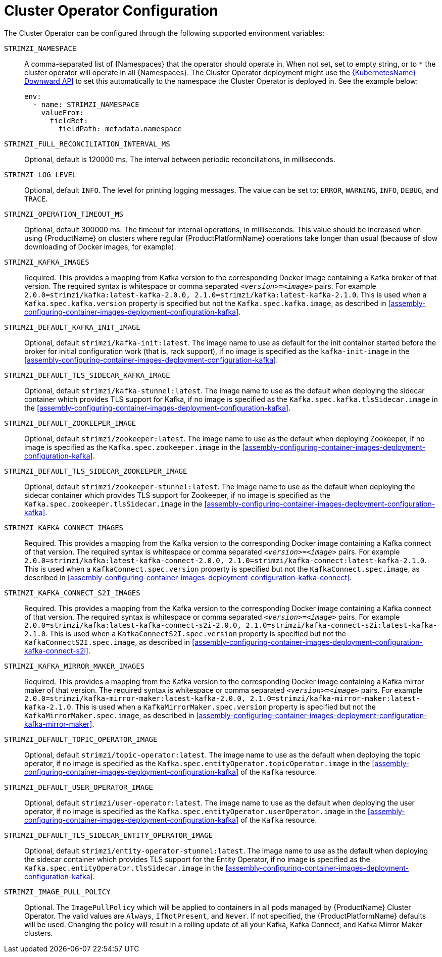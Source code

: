 // Module included in the following assemblies:
//
// assembly-operators-cluster-operator.adoc

[id='ref-operators-cluster-operator-configuration-{context}']
= Cluster Operator Configuration

The Cluster Operator can be configured through the following supported environment variables:

`STRIMZI_NAMESPACE`:: A comma-separated list of {Namespaces} that the operator should operate in.
When not set, set to empty string, or to `*` the cluster operator will operate in all {Namespaces}.
The Cluster Operator deployment might use the link:https://kubernetes.io/docs/tasks/inject-data-application/downward-api-volume-expose-pod-information/#the-downward-api[{KubernetesName} Downward API^]
to set this automatically to the namespace the Cluster Operator is deployed in. See the example below:
+
[source,yaml,options="nowrap"]
----
env:
  - name: STRIMZI_NAMESPACE
    valueFrom:
      fieldRef:
        fieldPath: metadata.namespace
----

[[STRIMZI_FULL_RECONCILIATION_INTERVAL_MS]] `STRIMZI_FULL_RECONCILIATION_INTERVAL_MS`:: Optional, default is 120000 ms. The interval between periodic reconciliations, in milliseconds.

`STRIMZI_LOG_LEVEL`:: Optional, default `INFO`.
The level for printing logging messages. The value can be set to: `ERROR`, `WARNING`, `INFO`, `DEBUG`, and `TRACE`.

`STRIMZI_OPERATION_TIMEOUT_MS`:: Optional, default 300000 ms.
The timeout for internal operations, in milliseconds. This value should be
increased when using {ProductName} on clusters where regular {ProductPlatformName} operations take longer than usual (because of slow downloading of Docker images, for example).

`STRIMZI_KAFKA_IMAGES`:: Required.
This provides a mapping from Kafka version to the corresponding Docker image containing a Kafka broker of that version.
The required syntax is whitespace or comma separated `_<version>_=_<image>_` pairs.
For example `2.0.0=strimzi/kafka:latest-kafka-2.0.0, 2.1.0=strimzi/kafka:latest-kafka-2.1.0`.
This is used when a `Kafka.spec.kafka.version` property is specified but not the `Kafka.spec.kafka.image`, as described in xref:assembly-configuring-container-images-deployment-configuration-kafka[].

`STRIMZI_DEFAULT_KAFKA_INIT_IMAGE`:: Optional, default `strimzi/kafka-init:latest`.
The image name to use as default for the init container started before the broker for initial configuration work (that is, rack support), if no image is specified as the `kafka-init-image` in the xref:assembly-configuring-container-images-deployment-configuration-kafka[].

`STRIMZI_DEFAULT_TLS_SIDECAR_KAFKA_IMAGE`:: Optional, default `strimzi/kafka-stunnel:latest`.
The image name to use as the default when deploying the sidecar container which provides TLS support for Kafka,
if no image is specified as the `Kafka.spec.kafka.tlsSidecar.image` in the xref:assembly-configuring-container-images-deployment-configuration-kafka[].

`STRIMZI_DEFAULT_ZOOKEEPER_IMAGE`:: Optional, default `strimzi/zookeeper:latest`.
The image name to use as the default when deploying Zookeeper, if
no image is specified as the `Kafka.spec.zookeeper.image` in the xref:assembly-configuring-container-images-deployment-configuration-kafka[].

`STRIMZI_DEFAULT_TLS_SIDECAR_ZOOKEEPER_IMAGE`:: Optional, default `strimzi/zookeeper-stunnel:latest`.
The image name to use as the default when deploying the sidecar container which provides TLS support for Zookeeper, if
no image is specified as the `Kafka.spec.zookeeper.tlsSidecar.image` in the xref:assembly-configuring-container-images-deployment-configuration-kafka[].

`STRIMZI_KAFKA_CONNECT_IMAGES`:: Required.
This provides a mapping from the Kafka version to the corresponding Docker image containing a Kafka connect of that version.
The required syntax is whitespace or comma separated `_<version>_=_<image>_` pairs.
For example `2.0.0=strimzi/kafka:latest-kafka-connect-2.0.0, 2.1.0=strimzi/kafka-connect:latest-kafka-2.1.0`.
This is used when a `KafkaConnect.spec.version` property is specified but not the `KafkaConnect.spec.image`, as described in xref:assembly-configuring-container-images-deployment-configuration-kafka-connect[].

`STRIMZI_KAFKA_CONNECT_S2I_IMAGES`:: Required.
This provides a mapping from the Kafka version to the corresponding Docker image containing a Kafka connect of that version.
The required syntax is whitespace or comma separated `_<version>_=_<image>_` pairs.
For example `2.0.0=strimzi/kafka:latest-kafka-connect-s2i-2.0.0, 2.1.0=strimzi/kafka-connect-s2i:latest-kafka-2.1.0`.
This is used when a `KafkaConnectS2I.spec.version` property is specified but not the `KafkaConnectS2I.spec.image`, as described in xref:assembly-configuring-container-images-deployment-configuration-kafka-connect-s2i[].

`STRIMZI_KAFKA_MIRROR_MAKER_IMAGES`:: Required.
This provides a mapping from the Kafka version to the corresponding Docker image containing a Kafka mirror maker of that version.
The required syntax is whitespace or comma separated `_<version>_=_<image>_` pairs.
For example `2.0.0=strimzi/kafka-mirror-maker:latest-kafka-2.0.0, 2.1.0=strimzi/kafka-mirror-maker:latest-kafka-2.1.0`.
This is used when a `KafkaMirrorMaker.spec.version` property is specified but not the `KafkaMirrorMaker.spec.image`, as described in xref:assembly-configuring-container-images-deployment-configuration-kafka-mirror-maker[].

`STRIMZI_DEFAULT_TOPIC_OPERATOR_IMAGE`:: Optional, default `strimzi/topic-operator:latest`.
The image name to use as the default when deploying the topic operator,
if no image is specified as the `Kafka.spec.entityOperator.topicOperator.image` in the xref:assembly-configuring-container-images-deployment-configuration-kafka[] of the `Kafka` resource.

`STRIMZI_DEFAULT_USER_OPERATOR_IMAGE`:: Optional, default `strimzi/user-operator:latest`.
The image name to use as the default when deploying the user operator,
if no image is specified as the `Kafka.spec.entityOperator.userOperator.image` in the xref:assembly-configuring-container-images-deployment-configuration-kafka[] of the `Kafka` resource.

`STRIMZI_DEFAULT_TLS_SIDECAR_ENTITY_OPERATOR_IMAGE`:: Optional, default `strimzi/entity-operator-stunnel:latest`.
The image name to use as the default when deploying the sidecar container which provides TLS support for the Entity Operator, if
no image is specified as the `Kafka.spec.entityOperator.tlsSidecar.image` in the xref:assembly-configuring-container-images-deployment-configuration-kafka[].

`STRIMZI_IMAGE_PULL_POLICY`:: Optional.
The `ImagePullPolicy` which will be applied to containers in all pods managed by {ProductName} Cluster Operator.
The valid values are `Always`, `IfNotPresent`, and `Never`.
If not specified, the {ProductPlatformName} defaults will be used.
Changing the policy will result in a rolling update of all your Kafka, Kafka Connect, and Kafka Mirror Maker clusters.
